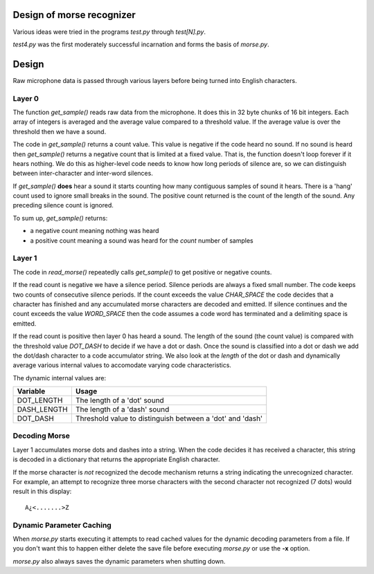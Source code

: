 Design of morse recognizer
==========================

Various ideas were tried in the programs *test.py* through *test[N].py*.

*test4.py* was the first moderately successful incarnation and forms the
basis of *morse.py*.

Design
======

Raw microphone data is passed through various layers before being turned into
English characters.

Layer 0
-------

The function *get_sample()* reads raw data from the microphone.  It does this
in 32 byte chunks of 16 bit integers.  Each array of integers is averaged and
the average value compared to a threshold value.  If the average value is over
the threshold then we have a sound.

The code in *get_sample()* returns a count value.  This value is negative if
the code heard no sound.  If no sound is heard then *get_sample()* returns a
negative count that is limited at a fixed value.  That is, the function doesn't
loop forever if it hears nothing.  We do this as higher-level code needs to know
how long periods of silence are, so we can distinguish between inter-character
and inter-word silences.

If *get_sample()* **does** hear a sound it starts counting how many contiguous
samples of sound it hears.  There is a 'hang' count used to ignore small breaks
in the sound.  The positive count returned is the count of the length of the
sound.  Any preceding silence count is ignored.

To sum up, *get_sample()* returns:

- a negative count meaning nothing was heard
- a positive count meaning a sound was heard for the *count* number of samples

Layer 1
-------

The code in *read_morse()* repeatedly calls *get_sample()* to get positive or
negative counts.

If the read count is negative we have a silence period.  Silence periods are
always a fixed small number.  The code keeps two counts of consecutive silence
periods.  If the count exceeds the value *CHAR_SPACE* the code decides that a
character has finished and any accumulated morse characters are decoded and
emitted.  If silence continues and the count exceeds the value *WORD_SPACE*
then the code assumes a code word has terminated and a delimiting space is
emitted.

If the read count is positive then layer 0 has heard a sound.  The length of
the sound (the count value) is compared with the threshold value *DOT_DASH*
to decide if we have a dot or dash.  Once the sound is classified into a dot
or dash we add the dot/dash character to a code accumulator string.  We also
look at the *length* of the dot or dash and dynamically average various internal
values to accomodate varying code characteristics.

The dynamic internal values are:

+-------------+--------------------------------------------------------------+
| Variable    | Usage                                                        |
+=============+==============================================================+
| DOT_LENGTH  | The length of a 'dot' sound                                  |
+-------------+--------------------------------------------------------------+
| DASH_LENGTH | The length of a 'dash' sound                                 |
+-------------+--------------------------------------------------------------+
| DOT_DASH    | Threshold value to distinguish between a 'dot' and 'dash'    |
+-------------+--------------------------------------------------------------+

Decoding Morse
--------------

Layer 1 accumulates morse dots and dashes into a string.  When the code decides
it has received a character, this string is decoded in a dictionary that returns
the appropriate English character.

If the morse character is *not* recognized the decode mechanism returns a string
indicating the unrecognized character.  For example, an attempt to recognize
three morse characters with the second character not recognized (7 dots) would
result in this display:

::

    A¿<.......>Z

Dynamic Parameter Caching
-------------------------

When *morse.py* starts executing it attempts to read cached values for the
dynamic decoding parameters from a file.  If you don't want this to happen
either delete the save file before executing *morse.py* or use the **-x**
option.

*morse.py* also always saves the dynamic parameters when shutting down.
